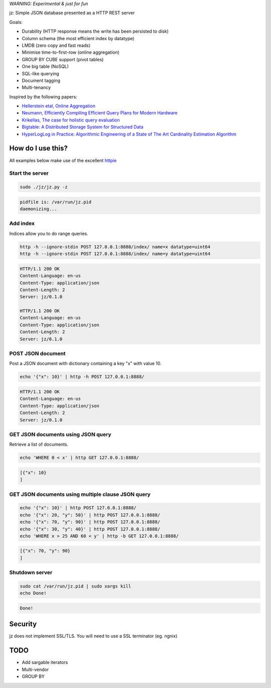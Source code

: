 *WARNING: Experimental & just for fun*

jz: Simple JSON database presented as a HTTP REST server

Goals:

* Durability (HTTP response means the write has been persisted to disk)
* Column schema (the most efficient index by datatype)
* LMDB (zero copy and fast reads)
* Minimise time-to-first-row (online aggregation)
* GROUP BY CUBE support (pivot tables)
* One big table (NoSQL)
* SQL-like querying
* Document tagging
* Multi-tenancy

Inspired by the following papers:

* `Hellerstein etal, Online Aggregation <http://db.cs.berkeley.edu/cs286/papers/ola-sigmod1997.pdf>`_
* `Neumann, Efficiently Compiling Efficient Query Plans for Modern Hardware <http://www.vldb.org/pvldb/vol4/p539-neumann.pdf>`_
* `Krikellas, The case for holistic query evaluation <http://homepages.inf.ed.ac.uk/mc/Publications/krikellas_thesis.pdf>`_
* `Bigtable: A Distributed Storage System for Structured Data <https://static.googleusercontent.com/media/research.google.com/en//archive/bigtable-osdi06.pdf>`_
* `HyperLogLog in Practice: Algorithmic Engineering of a State of The Art Cardinality Estimation Algorithm <http://static.googleusercontent.com/media/research.google.com/en//pubs/archive/40671.pdf>`_


How do I use this?
==================

All examples below make use of the excellent `httpie <https://github.com/jakubroztocil/httpie>`_

Start the server
----------------
.. code-block:: bash

   sudo ./jz/jz.py -z

.. code-block:: bash

   pidfile is: /var/run/jz.pid
   daemonizing...


Add index
---------
Indices allow you to do range queries.

.. code-block:: bash

   http -h --ignore-stdin POST 127.0.0.1:8888/index/ name=x datatype=uint64
   http -h --ignore-stdin POST 127.0.0.1:8888/index/ name=y datatype=uint64

.. code-block:: http
   :class: dotted

   HTTP/1.1 200 OK
   Content-Language: en-us
   Content-Type: application/json
   Content-Length: 2
   Server: jz/0.1.0
   
   HTTP/1.1 200 OK
   Content-Language: en-us
   Content-Type: application/json
   Content-Length: 2
   Server: jz/0.1.0


POST JSON document
------------------
Post a JSON document with dictionary containing a key "x" with value 10.

.. code-block:: bash

   echo '{"x": 10}' | http -h POST 127.0.0.1:8888/

.. code-block:: http
   :class: dotted

   HTTP/1.1 200 OK
   Content-Language: en-us
   Content-Type: application/json
   Content-Length: 2
   Server: jz/0.1.0

GET JSON documents using JSON query
-----------------------------------
Retrieve a list of documents.

.. code-block:: bash

   echo 'WHERE 0 < x' | http GET 127.0.0.1:8888/

.. code-block:: json

   [{"x": 10}
   ]

GET JSON documents using multiple clause JSON query
---------------------------------------------------

.. code-block:: bash

   echo '{"x": 10}' | http POST 127.0.0.1:8888/
   echo '{"x": 20, "y": 50}' | http POST 127.0.0.1:8888/
   echo '{"x": 70, "y": 90}' | http POST 127.0.0.1:8888/
   echo '{"x": 30, "y": 40}' | http POST 127.0.0.1:8888/
   echo 'WHERE x > 25 AND 60 < y' | http -b GET 127.0.0.1:8888/

.. code-block:: json

   [{"x": 70, "y": 90}
   ]


Shutdown server
---------------
.. code-block:: bash

   sudo cat /var/run/jz.pid | sudo xargs kill
   echo Done!

.. code-block:: bash

   Done!


Security
========
jz does not implement SSL/TLS. You will need to use a SSL terminator (eg. ngnix)


TODO
====

* Add sargable iterators
* Multi-vendor
* GROUP BY
